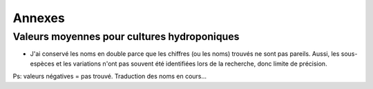 ============================================
Annexes
============================================

********************************************
Valeurs moyennes pour cultures hydroponiques
********************************************

.. raw:: html
    :file: _static/externe/plantes/JK_tab1.html

* J'ai conservé les noms en double parce que les chiffres (ou les noms) trouvés ne sont pas pareils. Aussi, les sous-espèces et les variations n'ont pas souvent été identifiées lors de la recherche, donc limite de précision.

Ps: valeurs négatives = pas trouvé. Traduction des noms en cours...



